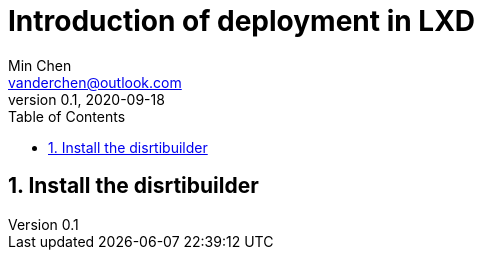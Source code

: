 = Introduction of deployment in LXD
Min Chen <vanderchen@outlook.com>
v0.1, 2020-09-18
:toc: right
:sectnums:
:imagesdir: images

== Install the disrtibuilder

